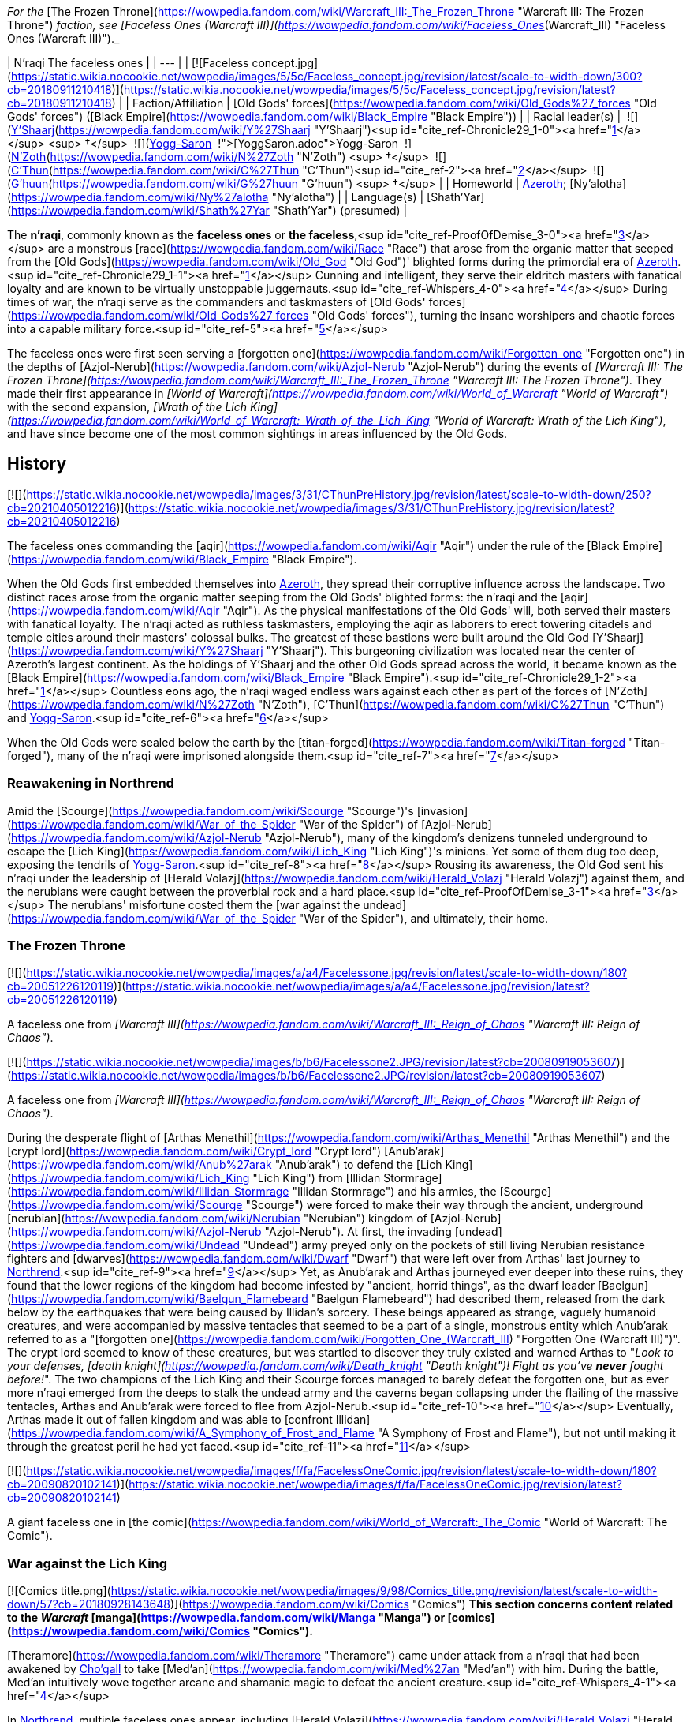 _For the_ [The Frozen Throne](https://wowpedia.fandom.com/wiki/Warcraft_III:_The_Frozen_Throne "Warcraft III: The Frozen Throne") _faction, see [Faceless Ones (Warcraft III)](https://wowpedia.fandom.com/wiki/Faceless_Ones_(Warcraft_III) "Faceless Ones (Warcraft III)")._

| N'raqi
The faceless ones |
| --- |
| [![Faceless concept.jpg](https://static.wikia.nocookie.net/wowpedia/images/5/5c/Faceless_concept.jpg/revision/latest/scale-to-width-down/300?cb=20180911210418)](https://static.wikia.nocookie.net/wowpedia/images/5/5c/Faceless_concept.jpg/revision/latest?cb=20180911210418) |
| Faction/Affiliation | [Old Gods' forces](https://wowpedia.fandom.com/wiki/Old_Gods%27_forces "Old Gods' forces") ([Black Empire](https://wowpedia.fandom.com/wiki/Black_Empire "Black Empire")) |
| Racial leader(s) |  ![](https://static.wikia.nocookie.net/wowpedia/images/f/ff/IconSmall_Y%27Shaarj.gif/revision/latest/scale-to-width-down/16?cb=20210410191207)[Y'Shaarj](https://wowpedia.fandom.com/wiki/Y%27Shaarj "Y'Shaarj")<sup id="cite_ref-Chronicle29_1-0"><a href="https://wowpedia.fandom.com/wiki/N%27raqi#cite_note-Chronicle29-1">[1]</a></sup> <sup>&nbsp;†</sup>
 ![](https://static.wikia.nocookie.net/wowpedia/images/b/b2/IconSmall_Yogg-Saron.gif/revision/latest/scale-to-width-down/16?cb=20210410185326)xref:YoggSaron.adoc[Yogg-Saron]
 ![](https://static.wikia.nocookie.net/wowpedia/images/9/95/IconSmall_N%27Zoth.gif/revision/latest/scale-to-width-down/16?cb=20210410181855)[N'Zoth](https://wowpedia.fandom.com/wiki/N%27Zoth "N'Zoth") <sup>&nbsp;†</sup>
 ![](https://static.wikia.nocookie.net/wowpedia/images/3/36/IconSmall_OldGod.gif/revision/latest/scale-to-width-down/16?cb=20221014224415)[C'Thun](https://wowpedia.fandom.com/wiki/C%27Thun "C'Thun")<sup id="cite_ref-2"><a href="https://wowpedia.fandom.com/wiki/N%27raqi#cite_note-2">[2]</a></sup>
 ![](https://static.wikia.nocookie.net/wowpedia/images/0/00/IconSmall_G%27huun.gif/revision/latest/scale-to-width-down/16?cb=20211209172412)[G'huun](https://wowpedia.fandom.com/wiki/G%27huun "G'huun") <sup>&nbsp;†</sup> |
| Homeworld | xref:Azeroth.adoc[Azeroth]; [Ny'alotha](https://wowpedia.fandom.com/wiki/Ny%27alotha "Ny'alotha") |
| Language(s) | [Shath'Yar](https://wowpedia.fandom.com/wiki/Shath%27Yar "Shath'Yar") (presumed) |

The **n'raqi**, commonly known as the **faceless ones** or **the faceless**,<sup id="cite_ref-ProofOfDemise_3-0"><a href="https://wowpedia.fandom.com/wiki/N%27raqi#cite_note-ProofOfDemise-3">[3]</a></sup> are a monstrous [race](https://wowpedia.fandom.com/wiki/Race "Race") that arose from the organic matter that seeped from the [Old Gods](https://wowpedia.fandom.com/wiki/Old_God "Old God")' blighted forms during the primordial era of xref:Azeroth.adoc[Azeroth].<sup id="cite_ref-Chronicle29_1-1"><a href="https://wowpedia.fandom.com/wiki/N%27raqi#cite_note-Chronicle29-1">[1]</a></sup> Cunning and intelligent, they serve their eldritch masters with fanatical loyalty and are known to be virtually unstoppable juggernauts.<sup id="cite_ref-Whispers_4-0"><a href="https://wowpedia.fandom.com/wiki/N%27raqi#cite_note-Whispers-4">[4]</a></sup> During times of war, the n'raqi serve as the commanders and taskmasters of [Old Gods' forces](https://wowpedia.fandom.com/wiki/Old_Gods%27_forces "Old Gods' forces"), turning the insane worshipers and chaotic forces into a capable military force.<sup id="cite_ref-5"><a href="https://wowpedia.fandom.com/wiki/N%27raqi#cite_note-5">[5]</a></sup>

The faceless ones were first seen serving a [forgotten one](https://wowpedia.fandom.com/wiki/Forgotten_one "Forgotten one") in the depths of [Azjol-Nerub](https://wowpedia.fandom.com/wiki/Azjol-Nerub "Azjol-Nerub") during the events of _[Warcraft III: The Frozen Throne](https://wowpedia.fandom.com/wiki/Warcraft_III:_The_Frozen_Throne "Warcraft III: The Frozen Throne")_. They made their first appearance in _[World of Warcraft](https://wowpedia.fandom.com/wiki/World_of_Warcraft "World of Warcraft")_ with the second expansion, _[Wrath of the Lich King](https://wowpedia.fandom.com/wiki/World_of_Warcraft:_Wrath_of_the_Lich_King "World of Warcraft: Wrath of the Lich King")_, and have since become one of the most common sightings in areas influenced by the Old Gods.

## History

[![](https://static.wikia.nocookie.net/wowpedia/images/3/31/CThunPreHistory.jpg/revision/latest/scale-to-width-down/250?cb=20210405012216)](https://static.wikia.nocookie.net/wowpedia/images/3/31/CThunPreHistory.jpg/revision/latest?cb=20210405012216)

The faceless ones commanding the [aqir](https://wowpedia.fandom.com/wiki/Aqir "Aqir") under the rule of the [Black Empire](https://wowpedia.fandom.com/wiki/Black_Empire "Black Empire").

When the Old Gods first embedded themselves into xref:Azeroth.adoc[Azeroth], they spread their corruptive influence across the landscape. Two distinct races arose from the organic matter seeping from the Old Gods' blighted forms: the n'raqi and the [aqir](https://wowpedia.fandom.com/wiki/Aqir "Aqir"). As the physical manifestations of the Old Gods' will, both served their masters with fanatical loyalty. The n'raqi acted as ruthless taskmasters, employing the aqir as laborers to erect towering citadels and temple cities around their masters' colossal bulks. The greatest of these bastions were built around the Old God [Y'Shaarj](https://wowpedia.fandom.com/wiki/Y%27Shaarj "Y'Shaarj"). This burgeoning civilization was located near the center of Azeroth's largest continent. As the holdings of Y'Shaarj and the other Old Gods spread across the world, it became known as the [Black Empire](https://wowpedia.fandom.com/wiki/Black_Empire "Black Empire").<sup id="cite_ref-Chronicle29_1-2"><a href="https://wowpedia.fandom.com/wiki/N%27raqi#cite_note-Chronicle29-1">[1]</a></sup> Countless eons ago, the n'raqi waged endless wars against each other as part of the forces of [N'Zoth](https://wowpedia.fandom.com/wiki/N%27Zoth "N'Zoth"), [C'Thun](https://wowpedia.fandom.com/wiki/C%27Thun "C'Thun") and xref:YoggSaron.adoc[Yogg-Saron].<sup id="cite_ref-6"><a href="https://wowpedia.fandom.com/wiki/N%27raqi#cite_note-6">[6]</a></sup>

When the Old Gods were sealed below the earth by the [titan-forged](https://wowpedia.fandom.com/wiki/Titan-forged "Titan-forged"), many of the n'raqi were imprisoned alongside them.<sup id="cite_ref-7"><a href="https://wowpedia.fandom.com/wiki/N%27raqi#cite_note-7">[7]</a></sup>

### Reawakening in Northrend

Amid the [Scourge](https://wowpedia.fandom.com/wiki/Scourge "Scourge")'s [invasion](https://wowpedia.fandom.com/wiki/War_of_the_Spider "War of the Spider") of [Azjol-Nerub](https://wowpedia.fandom.com/wiki/Azjol-Nerub "Azjol-Nerub"), many of the kingdom's denizens tunneled underground to escape the [Lich King](https://wowpedia.fandom.com/wiki/Lich_King "Lich King")'s minions. Yet some of them dug too deep, exposing the tendrils of xref:YoggSaron.adoc[Yogg-Saron].<sup id="cite_ref-8"><a href="https://wowpedia.fandom.com/wiki/N%27raqi#cite_note-8">[8]</a></sup> Rousing its awareness, the Old God sent his n'raqi under the leadership of [Herald Volazj](https://wowpedia.fandom.com/wiki/Herald_Volazj "Herald Volazj") against them, and the nerubians were caught between the proverbial rock and a hard place.<sup id="cite_ref-ProofOfDemise_3-1"><a href="https://wowpedia.fandom.com/wiki/N%27raqi#cite_note-ProofOfDemise-3">[3]</a></sup> The nerubians' misfortune costed them the [war against the undead](https://wowpedia.fandom.com/wiki/War_of_the_Spider "War of the Spider"), and ultimately, their home.

### The Frozen Throne

[![](https://static.wikia.nocookie.net/wowpedia/images/a/a4/Facelessone.jpg/revision/latest/scale-to-width-down/180?cb=20051226120119)](https://static.wikia.nocookie.net/wowpedia/images/a/a4/Facelessone.jpg/revision/latest?cb=20051226120119)

A faceless one from _[Warcraft III](https://wowpedia.fandom.com/wiki/Warcraft_III:_Reign_of_Chaos "Warcraft III: Reign of Chaos")_.

[![](https://static.wikia.nocookie.net/wowpedia/images/b/b6/Facelessone2.JPG/revision/latest?cb=20080919053607)](https://static.wikia.nocookie.net/wowpedia/images/b/b6/Facelessone2.JPG/revision/latest?cb=20080919053607)

A faceless one from _[Warcraft III](https://wowpedia.fandom.com/wiki/Warcraft_III:_Reign_of_Chaos "Warcraft III: Reign of Chaos")_.

During the desperate flight of [Arthas Menethil](https://wowpedia.fandom.com/wiki/Arthas_Menethil "Arthas Menethil") and the [crypt lord](https://wowpedia.fandom.com/wiki/Crypt_lord "Crypt lord") [Anub'arak](https://wowpedia.fandom.com/wiki/Anub%27arak "Anub'arak") to defend the [Lich King](https://wowpedia.fandom.com/wiki/Lich_King "Lich King") from [Illidan Stormrage](https://wowpedia.fandom.com/wiki/Illidan_Stormrage "Illidan Stormrage") and his armies, the [Scourge](https://wowpedia.fandom.com/wiki/Scourge "Scourge") were forced to make their way through the ancient, underground [nerubian](https://wowpedia.fandom.com/wiki/Nerubian "Nerubian") kingdom of [Azjol-Nerub](https://wowpedia.fandom.com/wiki/Azjol-Nerub "Azjol-Nerub"). At first, the invading [undead](https://wowpedia.fandom.com/wiki/Undead "Undead") army preyed only on the pockets of still living Nerubian resistance fighters and [dwarves](https://wowpedia.fandom.com/wiki/Dwarf "Dwarf") that were left over from Arthas' last journey to xref:Northrend.adoc[Northrend].<sup id="cite_ref-9"><a href="https://wowpedia.fandom.com/wiki/N%27raqi#cite_note-9">[9]</a></sup> Yet, as Anub'arak and Arthas journeyed ever deeper into these ruins, they found that the lower regions of the kingdom had become infested by "ancient, horrid things", as the dwarf leader [Baelgun](https://wowpedia.fandom.com/wiki/Baelgun_Flamebeard "Baelgun Flamebeard") had described them, released from the dark below by the earthquakes that were being caused by Illidan's sorcery. These beings appeared as strange, vaguely humanoid creatures, and were accompanied by massive tentacles that seemed to be a part of a single, monstrous entity which Anub'arak referred to as a "[forgotten one](https://wowpedia.fandom.com/wiki/Forgotten_One_(Warcraft_III) "Forgotten One (Warcraft III)")". The crypt lord seemed to know of these creatures, but was startled to discover they truly existed and warned Arthas to "_Look to your defenses, [death knight](https://wowpedia.fandom.com/wiki/Death_knight "Death knight")! Fight as you've **never** fought before!_". The two champions of the Lich King and their Scourge forces managed to barely defeat the forgotten one, but as ever more n'raqi emerged from the deeps to stalk the undead army and the caverns began collapsing under the flailing of the massive tentacles, Arthas and Anub'arak were forced to flee from Azjol-Nerub.<sup id="cite_ref-10"><a href="https://wowpedia.fandom.com/wiki/N%27raqi#cite_note-10">[10]</a></sup> Eventually, Arthas made it out of fallen kingdom and was able to [confront Illidan](https://wowpedia.fandom.com/wiki/A_Symphony_of_Frost_and_Flame "A Symphony of Frost and Flame"), but not until making it through the greatest peril he had yet faced.<sup id="cite_ref-11"><a href="https://wowpedia.fandom.com/wiki/N%27raqi#cite_note-11">[11]</a></sup>

[![](https://static.wikia.nocookie.net/wowpedia/images/f/fa/FacelessOneComic.jpg/revision/latest/scale-to-width-down/180?cb=20090820102141)](https://static.wikia.nocookie.net/wowpedia/images/f/fa/FacelessOneComic.jpg/revision/latest?cb=20090820102141)

A giant faceless one in [the comic](https://wowpedia.fandom.com/wiki/World_of_Warcraft:_The_Comic "World of Warcraft: The Comic").

### War against the Lich King

[![Comics title.png](https://static.wikia.nocookie.net/wowpedia/images/9/98/Comics_title.png/revision/latest/scale-to-width-down/57?cb=20180928143648)](https://wowpedia.fandom.com/wiki/Comics "Comics") **This section concerns content related to the _Warcraft_ [manga](https://wowpedia.fandom.com/wiki/Manga "Manga") or [comics](https://wowpedia.fandom.com/wiki/Comics "Comics").**

[Theramore](https://wowpedia.fandom.com/wiki/Theramore "Theramore") came under attack from a n'raqi that had been awakened by xref:Chogall.adoc[Cho'gall] to take [Med'an](https://wowpedia.fandom.com/wiki/Med%27an "Med'an") with him. During the battle, Med'an intuitively wove together arcane and shamanic magic to defeat the ancient creature.<sup id="cite_ref-Whispers_4-1"><a href="https://wowpedia.fandom.com/wiki/N%27raqi#cite_note-Whispers-4">[4]</a></sup>

In xref:Northrend.adoc[Northrend], multiple faceless ones appear, including [Herald Volazj](https://wowpedia.fandom.com/wiki/Herald_Volazj "Herald Volazj"), the leader of the [Old Gods](https://wowpedia.fandom.com/wiki/Old_Gods "Old Gods")' forces,<sup id="cite_ref-ProofOfDemise_3-2"><a href="https://wowpedia.fandom.com/wiki/N%27raqi#cite_note-ProofOfDemise-3">[3]</a></sup> and [Darkspeaker R'khem](https://wowpedia.fandom.com/wiki/Darkspeaker_R%27khem "Darkspeaker R'khem"), a captive of the [vrykul](https://wowpedia.fandom.com/wiki/Vrykul "Vrykul") in the [Saronite Mines](https://wowpedia.fandom.com/wiki/Saronite_Mines "Saronite Mines"). N'raqi are also encountered underneath [Icecrown Citadel](https://wowpedia.fandom.com/wiki/Icecrown_Citadel "Icecrown Citadel") in a place called [Naz'anak: The Forgotten Depths](https://wowpedia.fandom.com/wiki/Naz%27anak:_The_Forgotten_Depths "Naz'anak: The Forgotten Depths"). Killing the [Faceless Lurkers](https://wowpedia.fandom.com/wiki/Faceless_Lurker "Faceless Lurker") there is required for the quest  ![N](https://static.wikia.nocookie.net/wowpedia/images/9/97/Both_15.png/revision/latest?cb=20110622074025) \[25-30\] [Time to Hide](https://wowpedia.fandom.com/wiki/Time_to_Hide). In [Ulduar](https://wowpedia.fandom.com/wiki/Ulduar "Ulduar"), the n'raqi are led by [General Vezax](https://wowpedia.fandom.com/wiki/General_Vezax "General Vezax"), a massive [faceless general](https://wowpedia.fandom.com/wiki/C%27Thrax "C'Thrax") guarding the twisted passages leading to the [Prison of Yogg-Saron](https://wowpedia.fandom.com/wiki/Prison_of_Yogg-Saron "Prison of Yogg-Saron").<sup id="cite_ref-12"><a href="https://wowpedia.fandom.com/wiki/N%27raqi#cite_note-12">[12]</a></sup>

### Cataclysm

[![Cataclysm](https://static.wikia.nocookie.net/wowpedia/images/e/ef/Cata-Logo-Small.png/revision/latest?cb=20120818171714)](https://wowpedia.fandom.com/wiki/World_of_Warcraft:_Cataclysm "Cataclysm") **This section concerns content related to _[Cataclysm](https://wowpedia.fandom.com/wiki/World_of_Warcraft:_Cataclysm "World of Warcraft: Cataclysm")_.**

[![](https://static.wikia.nocookie.net/wowpedia/images/7/7c/Faceless_Sapper_TCG.jpg/revision/latest/scale-to-width-down/180?cb=20151127220623)](https://static.wikia.nocookie.net/wowpedia/images/7/7c/Faceless_Sapper_TCG.jpg/revision/latest?cb=20151127220623)

A [Faceless Sapper](https://wowpedia.fandom.com/wiki/Faceless_Sapper "Faceless Sapper").

New faceless can be found throughout the [Abyssal Depths](https://wowpedia.fandom.com/wiki/Abyssal_Depths "Abyssal Depths") region of [Vashj'ir](https://wowpedia.fandom.com/wiki/Vashj%27ir "Vashj'ir"), as well as inside the [Throne of the Tides](https://wowpedia.fandom.com/wiki/Throne_of_the_Tides "Throne of the Tides"), where they were sent by the [Old Gods](https://wowpedia.fandom.com/wiki/Old_God "Old God") in order to aid the [naga](https://wowpedia.fandom.com/wiki/Naga "Naga") in capturing xref:Neptulon.adoc[Neptulon]. N'raqi can also be found in others region of [Kalimdor](https://wowpedia.fandom.com/wiki/Kalimdor "Kalimdor") and [Eastern Kingdoms](https://wowpedia.fandom.com/wiki/Eastern_Kingdoms "Eastern Kingdoms"), such as [Darkshore](https://wowpedia.fandom.com/wiki/Darkshore "Darkshore"), [Ashenvale](https://wowpedia.fandom.com/wiki/Ashenvale "Ashenvale"), the [Stonetalon Mountains](https://wowpedia.fandom.com/wiki/Stonetalon_Mountains "Stonetalon Mountains"), [Swamp of Sorrows](https://wowpedia.fandom.com/wiki/Swamp_of_Sorrows "Swamp of Sorrows") and [Twilight Highlands](https://wowpedia.fandom.com/wiki/Twilight_Highlands "Twilight Highlands"). [Erudax](https://wowpedia.fandom.com/wiki/Erudax "Erudax") serves as boss in [Grim Batol](https://wowpedia.fandom.com/wiki/Grim_Batol_(instance) "Grim Batol (instance)") and is involved in producing Twilight Hatchlings.

The [Faceless of the Deep](https://wowpedia.fandom.com/wiki/Faceless_of_the_Deep "Faceless of the Deep") appears in the [Lost Isles](https://wowpedia.fandom.com/wiki/Lost_Isles "Lost Isles") commanding the [naga](https://wowpedia.fandom.com/wiki/Naga "Naga") there against the shipwrecked [goblins](https://wowpedia.fandom.com/wiki/Goblin "Goblin") from [Kezan](https://wowpedia.fandom.com/wiki/Kezan "Kezan"). The goblins, however, believe him to be a deformed naga.

Since the fall of the [Bastion of Twilight](https://wowpedia.fandom.com/wiki/Bastion_of_Twilight "Bastion of Twilight"), [Yor'sahj the Unsleeping](https://wowpedia.fandom.com/wiki/Yor%27sahj_the_Unsleeping "Yor'sahj the Unsleeping") has eagerly assisted [Deathwing](https://wowpedia.fandom.com/wiki/Deathwing "Deathwing"), providing the Destroyer with the means to release more faceless ones from their prisons deep beneath the earth. Their numbers were endless and their power was beyond reckoning.

During the [assault](https://wowpedia.fandom.com/wiki/Dragon_Soul "Dragon Soul") on [Wyrmrest Temple](https://wowpedia.fandom.com/wiki/Wyrmrest_Temple "Wyrmrest Temple"), [Warlord Zon'ozz](https://wowpedia.fandom.com/wiki/Warlord_Zon%27ozz "Warlord Zon'ozz") and Yor'sahj appeared in the maws of [Go'rath](https://wowpedia.fandom.com/wiki/Maw_of_Go%27rath "Maw of Go'rath") and [Shu'ma](https://wowpedia.fandom.com/wiki/Maw_of_Shu%27ma "Maw of Shu'ma"), respectively. They were ultimately killed by [adventurers](https://wowpedia.fandom.com/wiki/Adventurer "Adventurer").

### Legion

[![Legion](https://static.wikia.nocookie.net/wowpedia/images/f/fd/Legion-Logo-Small.png/revision/latest?cb=20150808040028)](https://wowpedia.fandom.com/wiki/World_of_Warcraft:_Legion "Legion") **This section concerns content related to _[Legion](https://wowpedia.fandom.com/wiki/World_of_Warcraft:_Legion "World of Warcraft: Legion")_.**

The xref:KirinTor.adoc[Kirin Tor] and the [Wardens](https://wowpedia.fandom.com/wiki/Wardens "Wardens") have kept faceless ones imprisoned in the [Violet Hold](https://wowpedia.fandom.com/wiki/Violet_Hold "Violet Hold") and the [Vault of the Wardens](https://wowpedia.fandom.com/wiki/Vault_of_the_Wardens "Vault of the Wardens"), respectively. During the [Burning Legion](https://wowpedia.fandom.com/wiki/Burning_Legion "Burning Legion")'s [third invasion](https://wowpedia.fandom.com/wiki/Third_invasion "Third invasion") of Azeroth, these n'raqi were set free as a result of the Legion's attacks on these areas.

More notably, however, the faceless appear within the [Emerald Nightmare](https://wowpedia.fandom.com/wiki/Emerald_Nightmare "Emerald Nightmare") under the command of the Nightmare Lord [Xavius](https://wowpedia.fandom.com/wiki/Xavius "Xavius"), providing one of the many indications as to whom the Emerald Nightmare truly belongs. These n'raqi assist Xavius in his battle against the invading [adventurers](https://wowpedia.fandom.com/wiki/Adventurer "Adventurer"), both assaulting them ahead of his emergence, and keeping his enemies on their toes with their massive, Nightmare-enhanced size. However, even with the aid of these horrors, Xavius is unable to best the adventurers who assault him and is killed. Upon his death, the Nightmare dissipates, seemingly forever ending the Old Gods' grip on the realm.

### Battle for Azeroth

![Stub.png](https://static.wikia.nocookie.net/wowpedia/images/f/fe/Stub.png/revision/latest/scale-to-width-down/20?cb=20101107135721) _Please add any available information to this section._

Faceless ones are present in both [Kul Tiras](https://wowpedia.fandom.com/wiki/Kul_Tiras "Kul Tiras") and [Zandalar](https://wowpedia.fandom.com/wiki/Zandalar "Zandalar"), especially in [Stormsong Valley](https://wowpedia.fandom.com/wiki/Stormsong_Valley "Stormsong Valley"). When [N'Zoth](https://wowpedia.fandom.com/wiki/N%27Zoth "N'Zoth") assaulted the [Vale of Eternal Blossoms](https://wowpedia.fandom.com/wiki/Vale_of_Eternal_Blossoms "Vale of Eternal Blossoms") and [Uldum](https://wowpedia.fandom.com/wiki/Uldum "Uldum"), faceless ones could be found overseeing the operations or acting as enforcers. In the [Visions of N'Zoth](https://wowpedia.fandom.com/wiki/Vision_of_N%27Zoth "Vision of N'Zoth") there were many faceless ones in both [Stormwind City](https://wowpedia.fandom.com/wiki/Stormwind_City "Stormwind City") and xref:Orgrimmar.adoc[Orgrimmar].

## Appearance

### Standard faceless

N'raqi are vaguely humanoid creatures who, as the name implies, have no discernible faces insofar as other races recognize them. One arm is much larger than the other, grotesque and misshapen, while the other is little more than a prehensile tentacle.

### Aquatic faceless

A type of underwater n'raqi that, unlike their brethren, have much bigger eyes and nautilus-like heads.

### Faceless spellcaster

A type of n'raqi caster that wears masks and has thinner tentacle arms than other types of n'raqi.

### C'Thraxxi

_Main article: [C'Thrax](https://wowpedia.fandom.com/wiki/C%27Thrax "C'Thrax")_

[C'Thraxxi](https://wowpedia.fandom.com/wiki/C%27Thrax "C'Thrax"), or "faceless generals", are massive n'raqi warbringers, larger and more resilient than their lesser brethren.<sup id="cite_ref-13"><a href="https://wowpedia.fandom.com/wiki/N%27raqi#cite_note-13">[13]</a></sup>

### K'thir

_Main article: [K'thir](https://wowpedia.fandom.com/wiki/K%27thir "K'thir")_

[K'thir](https://wowpedia.fandom.com/wiki/K%27thir "K'thir") are smaller faceless ones able to infiltrate mortal societies. They have hands with opposable thumbs instead of tentacles.

-   [![](https://static.wikia.nocookie.net/wowpedia/images/0/08/Shadow_Strike.jpg/revision/latest/scale-to-width-down/120?cb=20160502125712)](https://static.wikia.nocookie.net/wowpedia/images/0/08/Shadow_Strike.jpg/revision/latest?cb=20160502125712)

    An aquatic n'raqi assassin.


-   [![](https://static.wikia.nocookie.net/wowpedia/images/2/21/Eldritch_Horror.jpg/revision/latest/scale-to-width-down/96?cb=20160425163450)](https://static.wikia.nocookie.net/wowpedia/images/2/21/Eldritch_Horror.jpg/revision/latest?cb=20160425163450)

-   [![](https://static.wikia.nocookie.net/wowpedia/images/0/0e/K%27thir_Ritualist_HS.jpg/revision/latest/scale-to-width-down/90?cb=20201112163123)](https://static.wikia.nocookie.net/wowpedia/images/0/0e/K%27thir_Ritualist_HS.jpg/revision/latest?cb=20201112163123)


## Communication

The n'raqi likely speak the language of the Old Gods, [Shath'Yar](https://wowpedia.fandom.com/wiki/Shath%27Yar "Shath'Yar"), which no race on xref:Azeroth.adoc[Azeroth] is capable of understanding or pronouncing.<sup><a href="https://wowpedia.fandom.com/wiki/Wowpedia:Citation" title="Wowpedia:Citation">[<i>citation needed</i>]</a></sup>  Their communications are somehow translated directly into the minds of nearby players through telepathic whispers, as evidenced by several powerful n'raqi that were faced by adventurers. [Darkspeaker R'khem](https://wowpedia.fandom.com/wiki/Darkspeaker_R%27khem "Darkspeaker R'khem") also communicates with other beings by projecting telepathic thoughts into their mind, together with a wave of soothing, euphoric feelings that are mixed with a sense of pain. After completing  ![N](https://static.wikia.nocookie.net/wowpedia/images/c/cb/Neutral_15.png/revision/latest?cb=20110620220434) \[25-30G3\] [Mind Tricks](https://wowpedia.fandom.com/wiki/Mind_Tricks), he disappears with a noise that is translated as laughter in the player's mind. [Faceless Lurkers](https://wowpedia.fandom.com/wiki/Faceless_Lurker "Faceless Lurker") sometimes utter "Shur'nab... shur'nab... xref:YoggSaron.adoc[Yogg-Saron]!" when assaulting their victims, which never appears to be accompanied by telepathic whispers, so it seems only powerful n'raqi can express themselves in this manner.

## Notable

[![](https://static.wikia.nocookie.net/wowpedia/images/c/c0/Za%27qul%2C_Harbinger_of_Ny%27alotha.jpg/revision/latest/scale-to-width-down/180?cb=20190619183659)](https://static.wikia.nocookie.net/wowpedia/images/c/c0/Za%27qul%2C_Harbinger_of_Ny%27alotha.jpg/revision/latest?cb=20190619183659)

[Za'qul](https://wowpedia.fandom.com/wiki/Za%27qul "Za'qul")

| Name | Role | Status | Location |
| --- | --- | --- | --- |
| [![Mob](https://static.wikia.nocookie.net/wowpedia/images/4/48/Combat_15.png/revision/latest?cb=20151213203632)](https://wowpedia.fandom.com/wiki/Mob "Mob")  ![](data:image/gif;base64,R0lGODlhAQABAIABAAAAAP///yH5BAEAAAEALAAAAAABAAEAQAICTAEAOw%3D%3D)[Avatar of Soggoth](https://wowpedia.fandom.com/wiki/Avatar_of_Soggoth "Avatar of Soggoth") | Avatar of [Soggoth the Slitherer](https://wowpedia.fandom.com/wiki/Soggoth_the_Slitherer "Soggoth the Slitherer") | Killable | [Master's Glaive](https://wowpedia.fandom.com/wiki/Master%27s_Glaive "Master's Glaive"), [Darkshore](https://wowpedia.fandom.com/wiki/Darkshore "Darkshore") |
| [![Mob](https://static.wikia.nocookie.net/wowpedia/images/4/48/Combat_15.png/revision/latest?cb=20151213203632)](https://wowpedia.fandom.com/wiki/Mob "Mob")  ![](data:image/gif;base64,R0lGODlhAQABAIABAAAAAP///yH5BAEAAAEALAAAAAABAAEAQAICTAEAOw%3D%3D)[Azshj'thul the Drowned](https://wowpedia.fandom.com/wiki/Azshj%27thul_the_Drowned "Azshj'thul the Drowned") | Corrupted version of [Samuel Williams](https://wowpedia.fandom.com/wiki/Samuel_Williams "Samuel Williams") | Killable | [Shrine of the Storm](https://wowpedia.fandom.com/wiki/Shrine_of_the_Storm "Shrine of the Storm"), [Stormsong Valley](https://wowpedia.fandom.com/wiki/Stormsong_Valley "Stormsong Valley") |
| [![Boss](https://static.wikia.nocookie.net/wowpedia/images/0/0f/Boss_15.png/revision/latest?cb=20110620205851)](https://wowpedia.fandom.com/wiki/Mob "Boss")  ![](data:image/gif;base64,R0lGODlhAQABAIABAAAAAP///yH5BAEAAAEALAAAAAABAAEAQAICTAEAOw%3D%3D)[Commander Ulthok](https://wowpedia.fandom.com/wiki/Commander_Ulthok "Commander Ulthok") | Sent by his xref:OldGod.adoc[OldGod] masters to aid [Lady Naz'jar](https://wowpedia.fandom.com/wiki/Lady_Naz%27jar "Lady Naz'jar") in capturing the [Throne of the Tides](https://wowpedia.fandom.com/wiki/Throne_of_the_Tides "Throne of the Tides") | Killable | [Neptulon's Rise](https://wowpedia.fandom.com/wiki/Neptulon%27s_Rise "Neptulon's Rise"), [Throne of the Tides](https://wowpedia.fandom.com/wiki/Throne_of_the_Tides "Throne of the Tides") |
| [![Neutral](https://static.wikia.nocookie.net/wowpedia/images/c/cb/Neutral_15.png/revision/latest?cb=20110620220434)](https://wowpedia.fandom.com/wiki/Faction "Neutral")  ![](data:image/gif;base64,R0lGODlhAQABAIABAAAAAP///yH5BAEAAAEALAAAAAABAAEAQAICTAEAOw%3D%3D)[Darkspeaker R'khem](https://wowpedia.fandom.com/wiki/Darkspeaker_R%27khem "Darkspeaker R'khem") | Prisoner of the [Ymirjar](https://wowpedia.fandom.com/wiki/Ymirjar "Ymirjar") [vrykul](https://wowpedia.fandom.com/wiki/Vrykul "Vrykul") in the [Saronite Mines](https://wowpedia.fandom.com/wiki/Saronite_Mines "Saronite Mines") | Alive | [Saronite Mines](https://wowpedia.fandom.com/wiki/Saronite_Mines "Saronite Mines"), [Icecrown](https://wowpedia.fandom.com/wiki/Icecrown "Icecrown") |
| [![Boss](https://static.wikia.nocookie.net/wowpedia/images/0/0f/Boss_15.png/revision/latest?cb=20110620205851)](https://wowpedia.fandom.com/wiki/Mob "Boss")  ![](data:image/gif;base64,R0lGODlhAQABAIABAAAAAP///yH5BAEAAAEALAAAAAABAAEAQAICTAEAOw%3D%3D)[Fa'thuul the Feared](https://wowpedia.fandom.com/wiki/Fa%27thuul_the_Feared "Fa'thuul the Feared") | Sent by [N'zoth](https://wowpedia.fandom.com/wiki/N%27Zoth "N'Zoth") to the [Crucible of Storms](https://wowpedia.fandom.com/wiki/Crucible_of_Storms "Crucible of Storms") to retrieve three relics of power | Killable | [Crucible of Storms](https://wowpedia.fandom.com/wiki/Crucible_of_Storms "Crucible of Storms") |
| [![Mob](https://static.wikia.nocookie.net/wowpedia/images/4/48/Combat_15.png/revision/latest?cb=20151213203632)](https://wowpedia.fandom.com/wiki/Mob "Mob")  ![](data:image/gif;base64,R0lGODlhAQABAIABAAAAAP///yH5BAEAAAEALAAAAAABAAEAQAICTAEAOw%3D%3D)[Faceless of the Deep](https://wowpedia.fandom.com/wiki/Faceless_of_the_Deep "Faceless of the Deep") | Leader of the [Vashj'elan](https://wowpedia.fandom.com/wiki/Vashj%27elan "Vashj'elan") [naga](https://wowpedia.fandom.com/wiki/Naga "Naga") at the [Ruins of Vashj'elan](https://wowpedia.fandom.com/wiki/Ruins_of_Vashj%27elan "Ruins of Vashj'elan") | Killable | [Ruins of Vashj'elan](https://wowpedia.fandom.com/wiki/Ruins_of_Vashj%27elan "Ruins of Vashj'elan"), [Lost Isles](https://wowpedia.fandom.com/wiki/Lost_Isles "Lost Isles") |
| [![Mob](https://static.wikia.nocookie.net/wowpedia/images/4/48/Combat_15.png/revision/latest?cb=20151213203632)](https://wowpedia.fandom.com/wiki/Mob "Mob")  ![](data:image/gif;base64,R0lGODlhAQABAIABAAAAAP///yH5BAEAAAEALAAAAAABAAEAQAICTAEAOw%3D%3D)[Harbinger Aph'lass](https://wowpedia.fandom.com/wiki/Harbinger_Aph%27lass "Harbinger Aph'lass") | Leader of the invasion at [Stonetalon Peak](https://wowpedia.fandom.com/wiki/Stonetalon_Peak "Stonetalon Peak") | Killable | [Stonetalon Peak](https://wowpedia.fandom.com/wiki/Stonetalon_Peak "Stonetalon Peak"), [Stonetalon Mountains](https://wowpedia.fandom.com/wiki/Stonetalon_Mountains "Stonetalon Mountains") |
| [![Mob](https://static.wikia.nocookie.net/wowpedia/images/4/48/Combat_15.png/revision/latest?cb=20151213203632)](https://wowpedia.fandom.com/wiki/Mob "Mob")  ![](data:image/gif;base64,R0lGODlhAQABAIABAAAAAP///yH5BAEAAAEALAAAAAABAAEAQAICTAEAOw%3D%3D)[Harbinger Aphotic](https://wowpedia.fandom.com/wiki/Harbinger_Aphotic "Harbinger Aphotic") | Leader of the invasion at [Lake Falathim](https://wowpedia.fandom.com/wiki/Lake_Falathim "Lake Falathim") | Killable | [Lake Falathim](https://wowpedia.fandom.com/wiki/Lake_Falathim "Lake Falathim"), [Ashenvale](https://wowpedia.fandom.com/wiki/Ashenvale "Ashenvale") |
| [![Boss](https://static.wikia.nocookie.net/wowpedia/images/0/0f/Boss_15.png/revision/latest?cb=20110620205851)](https://wowpedia.fandom.com/wiki/Mob "Boss")  ![](data:image/gif;base64,R0lGODlhAQABAIABAAAAAP///yH5BAEAAAEALAAAAAABAAEAQAICTAEAOw%3D%3D)[Herald Volazj](https://wowpedia.fandom.com/wiki/Herald_Volazj "Herald Volazj") | Herald of xref:YoggSaron.adoc[Yogg-Saron] | Killable | [Fallen Temple of Ahn'kahet](https://wowpedia.fandom.com/wiki/Fallen_Temple_of_Ahn%27kahet "Fallen Temple of Ahn'kahet"), [Ahn'kahet: The Old Kingdom](https://wowpedia.fandom.com/wiki/Ahn%27kahet:_The_Old_Kingdom "Ahn'kahet: The Old Kingdom") |
| [![Mob](https://static.wikia.nocookie.net/wowpedia/images/4/48/Combat_15.png/revision/latest?cb=20151213203632)](https://wowpedia.fandom.com/wiki/Mob "Mob")  ![](data:image/gif;base64,R0lGODlhAQABAIABAAAAAP///yH5BAEAAAEALAAAAAABAAEAQAICTAEAOw%3D%3D)[Hr'nglth the Lost](https://wowpedia.fandom.com/wiki/Hr%27nglth_the_Lost "Hr'nglth the Lost") | Luring sea creatures into [Stagalbog Cave](https://wowpedia.fandom.com/wiki/Stagalbog_Cave "Stagalbog Cave") | Killable | [Stagalbog Cave](https://wowpedia.fandom.com/wiki/Stagalbog_Cave "Stagalbog Cave"), [Swamp of Sorrows](https://wowpedia.fandom.com/wiki/Swamp_of_Sorrows "Swamp of Sorrows") |
| [![Mob](https://static.wikia.nocookie.net/wowpedia/images/4/48/Combat_15.png/revision/latest?cb=20151213203632)](https://wowpedia.fandom.com/wiki/Mob "Mob")  ![](data:image/gif;base64,R0lGODlhAQABAIABAAAAAP///yH5BAEAAAEALAAAAAABAAEAQAICTAEAOw%3D%3D)[Ick'thys the Unfathomable](https://wowpedia.fandom.com/wiki/Ick%27thys_the_Unfathomable "Ick'thys the Unfathomable") | Leader of the [Corrupting Faceless](https://wowpedia.fandom.com/wiki/Corrupting_Faceless "Corrupting Faceless") in the [Scalding Chasm](https://wowpedia.fandom.com/wiki/Scalding_Chasm "Scalding Chasm") | Killable | [Scalding Chasm](https://wowpedia.fandom.com/wiki/Scalding_Chasm "Scalding Chasm"), [Abyssal Depths](https://wowpedia.fandom.com/wiki/Abyssal_Depths "Abyssal Depths") |
| [![Boss](https://static.wikia.nocookie.net/wowpedia/images/0/0f/Boss_15.png/revision/latest?cb=20110620205851)](https://wowpedia.fandom.com/wiki/Mob "Boss")  ![](data:image/gif;base64,R0lGODlhAQABAIABAAAAAP///yH5BAEAAAEALAAAAAABAAEAQAICTAEAOw%3D%3D)[Mindflayer Kaahrj](https://wowpedia.fandom.com/wiki/Mindflayer_Kaahrj "Mindflayer Kaahrj") | Prisoner of the [Violet Hold](https://wowpedia.fandom.com/wiki/Assault_on_Violet_Hold "Assault on Violet Hold") | Killable | [Violet Hold](https://wowpedia.fandom.com/wiki/Assault_on_Violet_Hold "Assault on Violet Hold") |
| [![Mob](https://static.wikia.nocookie.net/wowpedia/images/4/48/Combat_15.png/revision/latest?cb=20151213203632)](https://wowpedia.fandom.com/wiki/Mob "Mob")  ![](data:image/gif;base64,R0lGODlhAQABAIABAAAAAP///yH5BAEAAAEALAAAAAABAAEAQAICTAEAOw%3D%3D)[Qy'telek](https://wowpedia.fandom.com/wiki/Qy%27telek "Qy'telek") | Herald of [Uul'gyneth](https://wowpedia.fandom.com/wiki/Uul%27gyneth "Uul'gyneth") | Killable | [Thunder Bluff](https://wowpedia.fandom.com/wiki/Thunder_Bluff "Thunder Bluff") |
| [![Mob](https://static.wikia.nocookie.net/wowpedia/images/4/48/Combat_15.png/revision/latest?cb=20151213203632)](https://wowpedia.fandom.com/wiki/Mob "Mob")  ![](data:image/gif;base64,R0lGODlhAQABAIABAAAAAP///yH5BAEAAAEALAAAAAABAAEAQAICTAEAOw%3D%3D)[Samuelson Unmasked](https://wowpedia.fandom.com/wiki/Samuelson_Unmasked "Samuelson Unmasked") | Disguised as [Major Samuelson](https://wowpedia.fandom.com/wiki/Major_Samuelson "Major Samuelson") | Deceased | [Throne room](https://wowpedia.fandom.com/wiki/Throne_room "Throne room"), [Stormwind City](https://wowpedia.fandom.com/wiki/Stormwind_City "Stormwind City") |
| [![Mob](https://static.wikia.nocookie.net/wowpedia/images/4/48/Combat_15.png/revision/latest?cb=20151213203632)](https://wowpedia.fandom.com/wiki/Mob "Mob")  ![](data:image/gif;base64,R0lGODlhAQABAIABAAAAAP///yH5BAEAAAEALAAAAAABAAEAQAICTAEAOw%3D%3D)[Shok'sharak](https://wowpedia.fandom.com/wiki/Shok%27sharak "Shok'sharak") | Unknown | Killable | [Scalding Chasm](https://wowpedia.fandom.com/wiki/Scalding_Chasm "Scalding Chasm"), [Abyssal Depths](https://wowpedia.fandom.com/wiki/Abyssal_Depths "Abyssal Depths") |
| [![Boss](https://static.wikia.nocookie.net/wowpedia/images/0/0f/Boss_15.png/revision/latest?cb=20110620205851)](https://wowpedia.fandom.com/wiki/Mob "Boss")  ![](data:image/gif;base64,R0lGODlhAQABAIABAAAAAP///yH5BAEAAAEALAAAAAABAAEAQAICTAEAOw%3D%3D)[Soggoth the Slitherer](https://wowpedia.fandom.com/wiki/Soggoth_the_Slitherer "Soggoth the Slitherer") | Herald of the Old Gods, wiped out nineteen [stone giants](https://wowpedia.fandom.com/wiki/Stone_giant "Stone giant") before being slain by [Kronn](https://wowpedia.fandom.com/wiki/Kronn "Kronn"). Later resurrected by the [Twilight's Hammer](https://wowpedia.fandom.com/wiki/Twilight%27s_Hammer "Twilight's Hammer") in a weakened state. | Killable | [Master's Glaive](https://wowpedia.fandom.com/wiki/Master%27s_Glaive "Master's Glaive"), [Darkshore](https://wowpedia.fandom.com/wiki/Darkshore "Darkshore") |
| [![Mob](https://static.wikia.nocookie.net/wowpedia/images/4/48/Combat_15.png/revision/latest?cb=20151213203632)](https://wowpedia.fandom.com/wiki/Mob "Mob")  ![](data:image/gif;base64,R0lGODlhAQABAIABAAAAAP///yH5BAEAAAEALAAAAAABAAEAQAICTAEAOw%3D%3D)[The Beast Unleashed](https://wowpedia.fandom.com/wiki/The_Beast_Unleashed "The Beast Unleashed") | Corrupted version of [Grundy MacGraff](https://wowpedia.fandom.com/wiki/Grundy_MacGraff "Grundy MacGraff") | Killable | [Kirthaven](https://wowpedia.fandom.com/wiki/Kirthaven "Kirthaven"), [Twilight Highlands](https://wowpedia.fandom.com/wiki/Twilight_Highlands "Twilight Highlands") |
| [![Boss](https://static.wikia.nocookie.net/wowpedia/images/0/0f/Boss_15.png/revision/latest?cb=20110620205851)](https://wowpedia.fandom.com/wiki/Mob "Boss")  ![](data:image/gif;base64,R0lGODlhAQABAIABAAAAAP///yH5BAEAAAEALAAAAAABAAEAQAICTAEAOw%3D%3D)[Yor'sahj the Unsleeping](https://wowpedia.fandom.com/wiki/Yor%27sahj_the_Unsleeping "Yor'sahj the Unsleeping") | Lieutenant of [Deathwing](https://wowpedia.fandom.com/wiki/Deathwing "Deathwing") | Killable | [Maw of Shu'ma](https://wowpedia.fandom.com/wiki/Maw_of_Shu%27ma "Maw of Shu'ma"), [Dragon Soul](https://wowpedia.fandom.com/wiki/Dragon_Soul "Dragon Soul") |
| [![Mob](https://static.wikia.nocookie.net/wowpedia/images/4/48/Combat_15.png/revision/latest?cb=20151213203632)](https://wowpedia.fandom.com/wiki/Mob "Mob")  ![](data:image/gif;base64,R0lGODlhAQABAIABAAAAAP///yH5BAEAAAEALAAAAAABAAEAQAICTAEAOw%3D%3D)[Yoth'al the Devourer](https://wowpedia.fandom.com/wiki/Yoth%27al_the_Devourer "Yoth'al the Devourer") | Devourer of [Darkshore](https://wowpedia.fandom.com/wiki/Darkshore "Darkshore"), keeper of the Devouring Artifact | Killable | [Darkshore](https://wowpedia.fandom.com/wiki/Darkshore "Darkshore") |
| [![Boss](https://static.wikia.nocookie.net/wowpedia/images/0/0f/Boss_15.png/revision/latest?cb=20110620205851)](https://wowpedia.fandom.com/wiki/Mob "Boss")  ![](data:image/gif;base64,R0lGODlhAQABAIABAAAAAP///yH5BAEAAAEALAAAAAABAAEAQAICTAEAOw%3D%3D)[Za'qul](https://wowpedia.fandom.com/wiki/Za%27qul "Za'qul") |  | Killable | [Eternal Palace](https://wowpedia.fandom.com/wiki/Eternal_Palace "Eternal Palace") |
| [![Mob](https://static.wikia.nocookie.net/wowpedia/images/4/48/Combat_15.png/revision/latest?cb=20151213203632)](https://wowpedia.fandom.com/wiki/Mob "Mob")  ![](data:image/gif;base64,R0lGODlhAQABAIABAAAAAP///yH5BAEAAAEALAAAAAABAAEAQAICTAEAOw%3D%3D)[X'korr the Compelling](https://wowpedia.fandom.com/wiki/X%27korr_the_Compelling "X'korr the Compelling") | Mouth of N'Zoth | Killable | [Karazhan Catacombs](https://wowpedia.fandom.com/wiki/Karazhan_Catacombs "Karazhan Catacombs") |

## Types

## As a companion pet

## In the RPG

[![Icon-RPG.png](https://static.wikia.nocookie.net/wowpedia/images/6/60/Icon-RPG.png/revision/latest?cb=20191213192632)](https://wowpedia.fandom.com/wiki/Warcraft_RPG "Warcraft RPG") **This section contains information from the [Warcraft RPG](https://wowpedia.fandom.com/wiki/Warcraft_RPG "Warcraft RPG") which is considered [non-canon](https://wowpedia.fandom.com/wiki/Non-canon "Non-canon")**.

Tales say they lived in Azjol-Nerub long before the [Scourge](https://wowpedia.fandom.com/wiki/Scourge "Scourge") came, dwelling too deep for the [nerubians](https://wowpedia.fandom.com/wiki/Nerubian "Nerubian") to hunt them. The strange faceless ones are ancient monsters long imprisoned beneath the ice and recently loosed again.<sup id="cite_ref-14"><a href="https://wowpedia.fandom.com/wiki/N%27raqi#cite_note-14">[14]</a></sup> Faceless ones have a long magical heritage. They draw upon their race's legacy of arcane spellcasting traditions to increase their power. Although faceless ones have a racially low intellect, they have a strong heritage of necromantic magic.<sup id="cite_ref-15"><a href="https://wowpedia.fandom.com/wiki/N%27raqi#cite_note-15">[15]</a></sup> A second passage into the [Old Kingdom](https://wowpedia.fandom.com/wiki/Ahn%27kahet:_The_Old_Kingdom "Ahn'kahet: The Old Kingdom") has been discovered by the Scourge, and [Baelgun](https://wowpedia.fandom.com/wiki/Baelgun "Baelgun") knows the faceless ones will overpower even the undead and then be free to escape into Northrend proper, and so he vows to stop them.<sup id="cite_ref-16"><a href="https://wowpedia.fandom.com/wiki/N%27raqi#cite_note-16">[16]</a></sup>

## Notes and trivia

-   Even after the death of a n'raqi, its brain keeps pulsing.<sup id="cite_ref-17"><a href="https://wowpedia.fandom.com/wiki/N%27raqi#cite_note-17">[17]</a></sup><sup id="cite_ref-18"><a href="https://wowpedia.fandom.com/wiki/N%27raqi#cite_note-18">[18]</a></sup>
-   During the quest   ![H](https://static.wikia.nocookie.net/wowpedia/images/c/c4/Horde_15.png/revision/latest?cb=20201010153315) [![IconSmall Goblin Male.gif](data:image/gif;base64,R0lGODlhAQABAIABAAAAAP///yH5BAEAAAEALAAAAAABAAEAQAICTAEAOw%3D%3D)](https://static.wikia.nocookie.net/wowpedia/images/f/f5/IconSmall_Goblin_Male.gif/revision/latest?cb=20200517232328)[![IconSmall Goblin Female.gif](data:image/gif;base64,R0lGODlhAQABAIABAAAAAP///yH5BAEAAAEALAAAAAABAAEAQAICTAEAOw%3D%3D)](https://static.wikia.nocookie.net/wowpedia/images/c/cf/IconSmall_Goblin_Female.gif/revision/latest?cb=20200517233321) \[1-20\] [Surrender or Else!](https://wowpedia.fandom.com/wiki/Surrender_or_Else!), the [Faceless of the Deep](https://wowpedia.fandom.com/wiki/Faceless_of_the_Deep "Faceless of the Deep") claims to [remember when the goblin race was created](https://wowpedia.fandom.com/wiki/Surrender_or_Else!#Notes "Surrender or Else!"), indicating that they have very long a life span.
-   While some sources state that the faceless originate from organic matter that seeps from the [Old Gods](https://wowpedia.fandom.com/wiki/Old_God "Old God") themselves,  ![H](https://static.wikia.nocookie.net/wowpedia/images/c/c4/Horde_15.png/revision/latest?cb=20201010153315) \[20-60\] [Not Fit for This Plane](https://wowpedia.fandom.com/wiki/Not_Fit_for_This_Plane) says that they are from the [Void](https://wowpedia.fandom.com/wiki/Void "Void") and are drawn to Old God corruption.
-   Much like [gnolls](https://wowpedia.fandom.com/wiki/Gnoll "Gnoll") or [ogres](https://wowpedia.fandom.com/wiki/Ogre "Ogre"), faceless ones have a "battlecry": _"Shur'nab... shur'nab... xref:YoggSaron.adoc[Yogg-Saron]!"_.
-   Faceless ones are inconsistently classified, with some being considered [humanoids](https://wowpedia.fandom.com/wiki/Humanoid "Humanoid") and others being [aberrations](https://wowpedia.fandom.com/wiki/Aberration "Aberration") or [uncategorized](https://wowpedia.fandom.com/wiki/Uncategorized "Uncategorized").
-   N'raqi seem to use a jellyfish-like creature as a mount. A [concept art image](https://wowpedia.fandom.com/wiki/File:Faceless_One_Caster_concept.jpg "File:Faceless One Caster concept.jpg") of a faceless one riding a jellyfish can be seen in _[The Art of World of Warcraft: Cataclysm](https://wowpedia.fandom.com/wiki/The_Art_of_World_of_Warcraft:_Cataclysm "The Art of World of Warcraft: Cataclysm")_,<sup id="cite_ref-19"><a href="https://wowpedia.fandom.com/wiki/N%27raqi#cite_note-19">[19]</a></sup> as well as on one of the maps of the [Throne of the Tides](https://wowpedia.fandom.com/wiki/Throne_of_the_Tides "Throne of the Tides") [dungeon](https://wowpedia.fandom.com/wiki/Dungeon "Dungeon").<sup id="cite_ref-20"><a href="https://wowpedia.fandom.com/wiki/N%27raqi#cite_note-20">[20]</a></sup> Models of these creatures were added during the early _[Cataclysm](https://wowpedia.fandom.com/wiki/Cataclysm "Cataclysm")_ beta,<sup id="cite_ref-21"><a href="https://wowpedia.fandom.com/wiki/N%27raqi#cite_note-21">[21]</a></sup> but were not actually used until _[Legion](https://wowpedia.fandom.com/wiki/Legion "Legion")_, when they were used for both the [helsquids](https://wowpedia.fandom.com/wiki/Helsquid "Helsquid") and the  ![](https://static.wikia.nocookie.net/wowpedia/images/4/42/Inv_fishing_lure_starfish.png/revision/latest/scale-to-width-down/16?cb=20141002100050)[\[Fathom Dweller\]](https://wowpedia.fandom.com/wiki/Fathom_Dweller) mount.
-   In _[The Frozen Throne](https://wowpedia.fandom.com/wiki/Warcraft_III:_The_Frozen_Throne "Warcraft III: The Frozen Throne")_ two subgroups of faceless ones were used: the [Faceless Ones](https://wowpedia.fandom.com/wiki/Faceless_Ones_(Warcraft_III) "Faceless Ones (Warcraft III)") and the [Unbroken](https://wowpedia.fandom.com/wiki/Unbroken_(Warcraft_III) "Unbroken (Warcraft III)").
-   The name "n'raqi" was first introduced in _[World of Warcraft: Chronicle Volume 1](https://wowpedia.fandom.com/wiki/World_of_Warcraft:_Chronicle_Volume_1 "World of Warcraft: Chronicle Volume 1")_ in 2016, thirteen years after the faceless ones were first introduced in _The Frozen Throne_. However, "n'raqi" was not used in-game until _[Battle for Azeroth](https://wowpedia.fandom.com/wiki/World_of_Warcraft:_Battle_for_Azeroth "World of Warcraft: Battle for Azeroth")_ introduced mobs such as the [N'raqi Eradicators](https://wowpedia.fandom.com/wiki/N%27raqi_Eradicator "N'raqi Eradicator").
-   The updated n'raqi model added in _Battle for Azeroth_ more closely resembles their appearance in _Warcraft III_ than the _Wrath of the Lich King_ model did.
-   It is implied that [trolls](https://wowpedia.fandom.com/wiki/Troll "Troll") at some point fought several, giant faceless creatures that may have been n'raqi.<sup id="cite_ref-22"><a href="https://wowpedia.fandom.com/wiki/N%27raqi#cite_note-22">[22]</a></sup>

## Inspiration

The faceless ones may be loosely based on the [illithids](http://en.wikipedia.org/wiki/illithid "wikipedia:illithid"), or "mind flayers", from _[Dungeons & Dragons](http://en.wikipedia.org/wiki/Dungeons_%26_Dragons "wikipedia:Dungeons & Dragons")_. Both illithids and n'raqi are evil races with an affinity for magic and telepathy, and they have both been described as slimy humanoids with "almost octopus-like heads". Both races also traditionally live underground and are mostly feared by land-dwellers. It is likely that both creatures are based on [H. P. Lovecraft](http://en.wikipedia.org/wiki/H._P._Lovecraft "wikipedia:H. P. Lovecraft")'s shared [Cthulhu Mythos](http://en.wikipedia.org/wiki/Cthulhu_Mythos "wikipedia:Cthulhu Mythos") (which the [Old Gods](https://wowpedia.fandom.com/wiki/Old_Gods "Old Gods") and their minions draw heavy inspiration from), or perhaps more accurately, the Cthulhi, the "Star-Spawn" of Cthulhu.

## Speculation

<table><tbody><tr><td><a href="https://static.wikia.nocookie.net/wowpedia/images/2/2b/Questionmark-medium.png/revision/latest?cb=20061019212216"><img alt="Questionmark-medium.png" decoding="async" loading="lazy" width="41" height="55" data-image-name="Questionmark-medium.png" data-image-key="Questionmark-medium.png" data-src="https://static.wikia.nocookie.net/wowpedia/images/2/2b/Questionmark-medium.png/revision/latest?cb=20061019212216" src="https://static.wikia.nocookie.net/wowpedia/images/2/2b/Questionmark-medium.png/revision/latest?cb=20061019212216"></a></td><td><p><small>This article or section includes speculation, observations or opinions possibly supported by lore or by Blizzard officials. <b>It should not be taken as representing official lore.</b></small></p></td></tr></tbody></table>

The faceless one mobs in the [Old Kingdom](https://wowpedia.fandom.com/wiki/Old_Kingdom "Old Kingdom") are actually called [Forgotten Ones](https://wowpedia.fandom.com/wiki/Forgotten_One_(Ahn%27kahet) "Forgotten One (Ahn'kahet)"), which may suggest a relation to the term [forgotten one](https://wowpedia.fandom.com/wiki/Forgotten_one "Forgotten one").

## Gallery

### World of Warcraft

-   [![](https://static.wikia.nocookie.net/wowpedia/images/3/35/Azshj%27thul_the_Drowned.jpg/revision/latest/scale-to-width-down/120?cb=20180401130722)](https://static.wikia.nocookie.net/wowpedia/images/3/35/Azshj%27thul_the_Drowned.jpg/revision/latest?cb=20180401130722)

    The updated n'raqi model introduced in _Battle for Azeroth_.

-   [![](https://static.wikia.nocookie.net/wowpedia/images/e/ec/Avatar_of_Soggoth.jpg/revision/latest/scale-to-width-down/88?cb=20110618205928)](https://static.wikia.nocookie.net/wowpedia/images/e/ec/Avatar_of_Soggoth.jpg/revision/latest?cb=20110618205928)

    The n'raqi spellcaster model from _Cataclysm_


-   [![](https://static.wikia.nocookie.net/wowpedia/images/d/d8/Faceless_Watcher.jpg/revision/latest/scale-to-width-down/113?cb=20110602110758)](https://static.wikia.nocookie.net/wowpedia/images/d/d8/Faceless_Watcher.jpg/revision/latest?cb=20110602110758)

    An aquatic n'raqi.

-   [![](https://static.wikia.nocookie.net/wowpedia/images/d/de/General_Vezax.jpg/revision/latest/scale-to-width-down/116?cb=20100623122321)](https://static.wikia.nocookie.net/wowpedia/images/d/de/General_Vezax.jpg/revision/latest?cb=20100623122321)

-   [![](https://static.wikia.nocookie.net/wowpedia/images/e/e2/Creature_in_the_Shadows.jpg/revision/latest/scale-to-width-down/120?cb=20210830065144)](https://static.wikia.nocookie.net/wowpedia/images/e/e2/Creature_in_the_Shadows.jpg/revision/latest?cb=20210830065144)

-   [![](https://static.wikia.nocookie.net/wowpedia/images/e/e7/Abyssal_Corruptor.jpg/revision/latest/scale-to-width-down/99?cb=20180818004011)](https://static.wikia.nocookie.net/wowpedia/images/e/e7/Abyssal_Corruptor.jpg/revision/latest?cb=20180818004011)

-   [![](https://static.wikia.nocookie.net/wowpedia/images/5/5a/Warbringer_Yenajz.jpg/revision/latest/scale-to-width-down/120?cb=20191213144731)](https://static.wikia.nocookie.net/wowpedia/images/5/5a/Warbringer_Yenajz.jpg/revision/latest?cb=20191213144731)

    A C'Thrax.


-   [![](https://static.wikia.nocookie.net/wowpedia/images/f/fb/Fury_of_N%27Zoth.jpg/revision/latest/scale-to-width-down/120?cb=20191107223956)](https://static.wikia.nocookie.net/wowpedia/images/f/fb/Fury_of_N%27Zoth.jpg/revision/latest?cb=20191107223956)


### Art

-   [![](https://static.wikia.nocookie.net/wowpedia/images/4/40/Faceless_Behemoth.jpg/revision/latest/scale-to-width-down/91?cb=20160427175131)](https://static.wikia.nocookie.net/wowpedia/images/4/40/Faceless_Behemoth.jpg/revision/latest?cb=20160427175131)

-   [![](https://static.wikia.nocookie.net/wowpedia/images/a/a3/Soggoth_the_Slitherer_HS.jpg/revision/latest/scale-to-width-down/90?cb=20160418211110)](https://static.wikia.nocookie.net/wowpedia/images/a/a3/Soggoth_the_Slitherer_HS.jpg/revision/latest?cb=20160418211110)


-   [![](https://static.wikia.nocookie.net/wowpedia/images/6/69/Flamewreathed_Faceless.jpg/revision/latest/scale-to-width-down/95?cb=20160919185945)](https://static.wikia.nocookie.net/wowpedia/images/6/69/Flamewreathed_Faceless.jpg/revision/latest?cb=20160919185945)

-   [![](https://static.wikia.nocookie.net/wowpedia/images/0/00/Abyssal_Jailor_HS.jpg/revision/latest/scale-to-width-down/120?cb=20220605235956)](https://static.wikia.nocookie.net/wowpedia/images/0/00/Abyssal_Jailor_HS.jpg/revision/latest?cb=20220605235956)

-   [![](https://static.wikia.nocookie.net/wowpedia/images/0/09/Abyssal_Envoy_HS.jpg/revision/latest/scale-to-width-down/94?cb=20220612224834)](https://static.wikia.nocookie.net/wowpedia/images/0/09/Abyssal_Envoy_HS.jpg/revision/latest?cb=20220612224834)

-   [![](https://static.wikia.nocookie.net/wowpedia/images/7/74/Faceless_One_Caster_concept.jpg/revision/latest/scale-to-width-down/118?cb=20160509175326)](https://static.wikia.nocookie.net/wowpedia/images/7/74/Faceless_One_Caster_concept.jpg/revision/latest?cb=20160509175326)

    _Cataclysm_ concept art of a faceless caster riding a jellyfish mount.

-   [![](https://static.wikia.nocookie.net/wowpedia/images/f/fd/Faceless_concept_2.jpg/revision/latest/scale-to-width-down/120?cb=20181111033842)](https://static.wikia.nocookie.net/wowpedia/images/f/fd/Faceless_concept_2.jpg/revision/latest?cb=20181111033842)

    _Battle for Azeroth_ concept art.

-   [![N'raqi artbook 2.jpg](https://static.wikia.nocookie.net/wowpedia/images/1/1c/N%27raqi_artbook_2.jpg/revision/latest/scale-to-width-down/120?cb=20211001115603)](https://static.wikia.nocookie.net/wowpedia/images/1/1c/N%27raqi_artbook_2.jpg/revision/latest?cb=20211001115603)

-   [![N'raqi artbook 1.jpg](https://static.wikia.nocookie.net/wowpedia/images/0/05/N%27raqi_artbook_1.jpg/revision/latest/scale-to-width-down/67?cb=20211001115510)](https://static.wikia.nocookie.net/wowpedia/images/0/05/N%27raqi_artbook_1.jpg/revision/latest?cb=20211001115510)


## Patch changes

## References

| Collapse
-   [v](https://wowpedia.fandom.com/wiki/Template:Old_Gods "Template:Old Gods")
-   [e](https://wowpedia.fandom.com/wiki/Template:Old_Gods?action=edit)

[Old Gods' forces](https://wowpedia.fandom.com/wiki/Old_Gods%27_forces "Old Gods' forces")



 |
| --- |
|  |
| [Old Gods](https://wowpedia.fandom.com/wiki/Old_God "Old God") |

-   [C'Thun](https://wowpedia.fandom.com/wiki/C%27Thun "C'Thun")
-   [N'Zoth](https://wowpedia.fandom.com/wiki/N%27Zoth "N'Zoth")
-   xref:YoggSaron.adoc[Yogg-Saron]
-   [Y'Shaarj](https://wowpedia.fandom.com/wiki/Y%27Shaarj "Y'Shaarj")
-   [G'huun](https://wowpedia.fandom.com/wiki/G%27huun "G'huun")
-   [Summoned Old God](https://wowpedia.fandom.com/wiki/Summoned_Old_God "Summoned Old God")



 |
|  |
| Characters |

-   [Aku'mai](https://wowpedia.fandom.com/wiki/Aku%27mai "Aku'mai")
-   [Al'Akir](https://wowpedia.fandom.com/wiki/Al%27Akir "Al'Akir")
-   [Azshara](https://wowpedia.fandom.com/wiki/Queen_Azshara "Queen Azshara")
-   [Burglosh](https://wowpedia.fandom.com/wiki/Burglosh_the_Earthbreaker "Burglosh the Earthbreaker")
-   xref:Chogall.adoc[Cho'gall]
-   [Chromatus](https://wowpedia.fandom.com/wiki/Chromatus "Chromatus")
-   [Dal'rend Blackhand](https://wowpedia.fandom.com/wiki/Dal%27rend_Blackhand "Dal'rend Blackhand")
-   [Deathwing](https://wowpedia.fandom.com/wiki/Deathwing "Deathwing")
-   [Dragons of Nightmare](https://wowpedia.fandom.com/wiki/Dragons_of_Nightmare "Dragons of Nightmare")
    -   [Ysondre](https://wowpedia.fandom.com/wiki/Ysondre "Ysondre")
    -   [Emeriss](https://wowpedia.fandom.com/wiki/Emeriss "Emeriss")
    -   [Lethon](https://wowpedia.fandom.com/wiki/Lethon "Lethon")
    -   [Taerar](https://wowpedia.fandom.com/wiki/Taerar "Taerar")
-   [Farthing](https://wowpedia.fandom.com/wiki/Farthing "Farthing")
-   [Go'rath](https://wowpedia.fandom.com/wiki/Go%27rath "Go'rath")
-   [Il'gynoth](https://wowpedia.fandom.com/wiki/Il%27gynoth "Il'gynoth")
-   [Iso'rath](https://wowpedia.fandom.com/wiki/Iso%27rath "Iso'rath")
-   [Kai'ju Gahz'rilla](https://wowpedia.fandom.com/wiki/Kai%27ju_Gahz%27rilla "Kai'ju Gahz'rilla")
-   [Kil'ruk](https://wowpedia.fandom.com/wiki/Kil%27ruk_the_Wind-Reaver "Kil'ruk the Wind-Reaver")
-   [Kulratha](https://wowpedia.fandom.com/wiki/Kulratha "Kulratha")
-   [Loken](https://wowpedia.fandom.com/wiki/Loken "Loken")
-   xref:Murozond.adoc[Murozond]
-   [Nefarian](https://wowpedia.fandom.com/wiki/Nefarian "Nefarian")
-   [Onyxia](https://wowpedia.fandom.com/wiki/Onyxia "Onyxia")
-   [Ozumat](https://wowpedia.fandom.com/wiki/Ozumat "Ozumat")
-   [Ragnaros](https://wowpedia.fandom.com/wiki/Ragnaros "Ragnaros")
-   [Shu'ma](https://wowpedia.fandom.com/wiki/Shu%27ma "Shu'ma")
-   [Sintharia](https://wowpedia.fandom.com/wiki/Sintharia "Sintharia")
-   [Skyriss](https://wowpedia.fandom.com/wiki/Harbinger_Skyriss "Harbinger Skyriss")
-   [Soggoth the Slitherer](https://wowpedia.fandom.com/wiki/Soggoth_the_Slitherer "Soggoth the Slitherer")
-   [Twilight Father](https://wowpedia.fandom.com/wiki/Archbishop_Benedictus "Archbishop Benedictus")
-   [Fandral Staghelm](https://wowpedia.fandom.com/wiki/Fandral_Staghelm "Fandral Staghelm")
-   [Ultraxion](https://wowpedia.fandom.com/wiki/Ultraxion "Ultraxion")
-   [Umbriss](https://wowpedia.fandom.com/wiki/General_Umbriss "General Umbriss")
-   [Uul'gyneth](https://wowpedia.fandom.com/wiki/Uul%27gyneth "Uul'gyneth")
-   [Vezax](https://wowpedia.fandom.com/wiki/General_Vezax "General Vezax")
-   [Twin Emperors](https://wowpedia.fandom.com/wiki/Twin_Emperors "Twin Emperors")
    -   [Vek'lor](https://wowpedia.fandom.com/wiki/Emperor_Vek%27lor "Emperor Vek'lor")
    -   [Vek'nilash](https://wowpedia.fandom.com/wiki/Emperor_Vek%27nilash "Emperor Vek'nilash")
-   [Vexiona](https://wowpedia.fandom.com/wiki/Vexiona "Vexiona")
-   [Xavius](https://wowpedia.fandom.com/wiki/Xavius "Xavius")
-   [Yor'sahj](https://wowpedia.fandom.com/wiki/Yor%27sahj_the_Unsleeping "Yor'sahj the Unsleeping")
-   [Zakajz](https://wowpedia.fandom.com/wiki/Zakajz_the_Corruptor "Zakajz the Corruptor")
-   [Zeryxia](https://wowpedia.fandom.com/wiki/Zeryxia "Zeryxia")
-   [Zon'ozz](https://wowpedia.fandom.com/wiki/Warlord_Zon%27ozz "Warlord Zon'ozz")



 |
|  |
| [Races](https://wowpedia.fandom.com/wiki/Race "Race") |

-   [Anubisath](https://wowpedia.fandom.com/wiki/Anubisath "Anubisath")
-   [Aqir](https://wowpedia.fandom.com/wiki/Aqir "Aqir")
-   [Blood troll](https://wowpedia.fandom.com/wiki/Blood_troll "Blood troll")
-   [Centaur](https://wowpedia.fandom.com/wiki/Centaur "Centaur")
-   Corrupt [dragonkin](https://wowpedia.fandom.com/wiki/Dragonkin "Dragonkin")
    -   [Black](https://wowpedia.fandom.com/wiki/Black_Dragonflight "Black Dragonflight")
    -   [Twilight](https://wowpedia.fandom.com/wiki/Twilight_Dragonflight "Twilight Dragonflight")
    -   [Chromatic](https://wowpedia.fandom.com/wiki/Chromatic_Dragonflight "Chromatic Dragonflight")
    -   [Nightmare](https://wowpedia.fandom.com/wiki/Nightmare_dragonflight "Nightmare dragonflight")
    -   [Infinite](https://wowpedia.fandom.com/wiki/Infinite_Dragonflight "Infinite Dragonflight")
-   [Drogbar](https://wowpedia.fandom.com/wiki/Drogbar "Drogbar")
-   [Elemental](https://wowpedia.fandom.com/wiki/Elemental "Elemental")
-   [Forgotten one](https://wowpedia.fandom.com/wiki/Forgotten_one "Forgotten one")
-   [Azerothian hydra](https://wowpedia.fandom.com/wiki/Hydra#Azeroth_Hydras "Hydra")
-   [Iron dwarf](https://wowpedia.fandom.com/wiki/Iron_dwarf "Iron dwarf")
-   [Iron giant](https://wowpedia.fandom.com/wiki/Iron_giant "Iron giant")
-   [Iron vrykul](https://wowpedia.fandom.com/wiki/Iron_vrykul "Iron vrykul")
-   [Mantid](https://wowpedia.fandom.com/wiki/Mantid "Mantid")
-   [Merciless one](https://wowpedia.fandom.com/wiki/Merciless_one "Merciless one")
-   [Naga](https://wowpedia.fandom.com/wiki/Naga "Naga")
-   **N'raqi**
    -   [C'Thrax](https://wowpedia.fandom.com/wiki/C%27Thrax "C'Thrax")
    -   [K'thir](https://wowpedia.fandom.com/wiki/K%27thir "K'thir")
-   [Qiraji](https://wowpedia.fandom.com/wiki/Qiraji "Qiraji")
-   [Silithid](https://wowpedia.fandom.com/wiki/Silithid "Silithid")
-   [Sand troll](https://wowpedia.fandom.com/wiki/Sand_troll "Sand troll") (formerly)
-   [Tol'vir](https://wowpedia.fandom.com/wiki/Tol%27vir "Tol'vir")
-   [Twilight's Hammer](https://wowpedia.fandom.com/wiki/Twilight%27s_Hammer "Twilight's Hammer") [races](https://wowpedia.fandom.com/wiki/Race "Race")
    -   [Human](https://wowpedia.fandom.com/wiki/Human "Human")
    -   [Orc](https://wowpedia.fandom.com/wiki/Orc "Orc")
    -   [Ogre](https://wowpedia.fandom.com/wiki/Ogre "Ogre")



 |
|  |
| Territories |

-   [Ahn'kahet: The Old Kingdom](https://wowpedia.fandom.com/wiki/Ahn%27kahet:_The_Old_Kingdom "Ahn'kahet: The Old Kingdom")
-   [Ahn'Qiraj: The Fallen Kingdom](https://wowpedia.fandom.com/wiki/Ahn%27Qiraj:_The_Fallen_Kingdom "Ahn'Qiraj: The Fallen Kingdom")
-   [Blackfathom Deeps](https://wowpedia.fandom.com/wiki/Blackfathom_Deeps "Blackfathom Deeps")
-   [Blackrock Mountain](https://wowpedia.fandom.com/wiki/Blackrock_Mountain "Blackrock Mountain")
-   [Emerald Nightmare](https://wowpedia.fandom.com/wiki/Emerald_Nightmare "Emerald Nightmare")
-   [Firelands](https://wowpedia.fandom.com/wiki/Firelands "Firelands")
-   [Klaxxi'vess](https://wowpedia.fandom.com/wiki/Klaxxi%27vess "Klaxxi'vess")
-   [Master's Glaive](https://wowpedia.fandom.com/wiki/Master%27s_Glaive "Master's Glaive")
-   [Nazjatar](https://wowpedia.fandom.com/wiki/Nazjatar "Nazjatar")
-   [Ny'alotha](https://wowpedia.fandom.com/wiki/Ny%27alotha "Ny'alotha")
-   [Skywall](https://wowpedia.fandom.com/wiki/Skywall "Skywall")
-   [Twilight Highlands](https://wowpedia.fandom.com/wiki/Twilight_Highlands "Twilight Highlands")
-   [Ulduar](https://wowpedia.fandom.com/wiki/Ulduar "Ulduar")
-   [Vordrassil](https://wowpedia.fandom.com/wiki/Vordrassil "Vordrassil")



 |
|  |
| [Groups](https://wowpedia.fandom.com/wiki/Faction "Faction") |

-   [Black Empire](https://wowpedia.fandom.com/wiki/Black_Empire "Black Empire")
-   [Ragnaros minions](https://wowpedia.fandom.com/wiki/Firelands#Denizens "Firelands")
    -   [Druids of the Flame](https://wowpedia.fandom.com/wiki/Druid_of_the_Flame "Druid of the Flame")
-   [Al'Akir minions](https://wowpedia.fandom.com/wiki/Skywall#Denizens "Skywall")
    -   [Galak tribe](https://wowpedia.fandom.com/wiki/Galak_tribe "Galak tribe")
    -   [Neferset tribe](https://wowpedia.fandom.com/wiki/Neferset_tribe "Neferset tribe")
-   [Black dragonflight](https://wowpedia.fandom.com/wiki/Black_dragonflight "Black dragonflight")
    -   [Chromatic dragonflight](https://wowpedia.fandom.com/wiki/Chromatic_dragonflight "Chromatic dragonflight")
    -   [Dark Horde](https://wowpedia.fandom.com/wiki/Dark_Horde "Dark Horde")
-   [Twilight dragonflight](https://wowpedia.fandom.com/wiki/Twilight_dragonflight "Twilight dragonflight")
-   [Emerald Nightmare](https://wowpedia.fandom.com/wiki/Emerald_Nightmare "Emerald Nightmare")
    -   [Druids of the Nightmare](https://wowpedia.fandom.com/wiki/Druid_of_the_Nightmare "Druid of the Nightmare")
    -   [Nightmare dragonflight](https://wowpedia.fandom.com/wiki/Nightmare_dragonflight "Nightmare dragonflight")
-   [Cult of the Void](https://wowpedia.fandom.com/wiki/Cult_of_the_Void "Cult of the Void")
-   [Nazjatar Empire](https://wowpedia.fandom.com/wiki/Nazjatar_Empire "Nazjatar Empire")
-   [Necrodark](https://wowpedia.fandom.com/wiki/Necrodark "Necrodark")
-   [Iron army](https://wowpedia.fandom.com/wiki/Iron_army "Iron army")
-   [Infinite dragonflight](https://wowpedia.fandom.com/wiki/Infinite_dragonflight "Infinite dragonflight")
-   [Kingdom of Ahn'Qiraj](https://wowpedia.fandom.com/wiki/Ahn%27Qiraj_(kingdom) "Ahn'Qiraj (kingdom)")
-   [Twilight's Hammer](https://wowpedia.fandom.com/wiki/Twilight%27s_Hammer "Twilight's Hammer")
    -   [Twilight Council](https://wowpedia.fandom.com/wiki/Twilight_Council "Twilight Council")
    -   [Mo'grosh clan](https://wowpedia.fandom.com/wiki/Mo%27grosh "Mo'grosh")
    -   Corrupt [Dark Iron clan](https://wowpedia.fandom.com/wiki/Dark_Iron_clan "Dark Iron clan")
    -   [Farraki tribe](https://wowpedia.fandom.com/wiki/Farraki_tribe "Farraki tribe") (defected)
    -   [Bloodeye clan](https://wowpedia.fandom.com/wiki/Bloodeye_clan "Bloodeye clan")
-   [Mantid Empire](https://wowpedia.fandom.com/wiki/Mantid_Empire "Mantid Empire")
    -   [Klaxxi](https://wowpedia.fandom.com/wiki/Klaxxi "Klaxxi")



 |
|  |
|

-   [Curse of Flesh](https://wowpedia.fandom.com/wiki/Curse_of_Flesh "Curse of Flesh")
-   [Shath'Yar](https://wowpedia.fandom.com/wiki/Shath%27Yar "Shath'Yar")
-   [Hour of Twilight](https://wowpedia.fandom.com/wiki/Hour_of_Twilight "Hour of Twilight")
-   [The Twilight Apocrypha](https://wowpedia.fandom.com/wiki/The_Twilight_Apocrypha "The Twilight Apocrypha")
-   [The Old Gods and the Ordering of Azeroth](https://wowpedia.fandom.com/wiki/The_Old_Gods_and_the_Ordering_of_Azeroth "The Old Gods and the Ordering of Azeroth")
-   [Tribunal of Ages](https://wowpedia.fandom.com/wiki/Tribunal_of_Ages "Tribunal of Ages")
-   [Lorgalis Manuscript](https://wowpedia.fandom.com/wiki/Lorgalis_Manuscript "Lorgalis Manuscript")
-   [The Prophecy of C'Thun](https://wowpedia.fandom.com/wiki/The_Prophecy_of_C%27Thun "The Prophecy of C'Thun")
-   [Old Gods category](https://wowpedia.fandom.com/wiki/Category:Old_Gods "Category:Old Gods")



 |

| Expand
-   [v](https://wowpedia.fandom.com/wiki/Template:Azeroth_aliens "Template:Azeroth aliens")
-   [e](https://wowpedia.fandom.com/wiki/Template:Azeroth_aliens?action=edit)

Sapient [species](https://wowpedia.fandom.com/wiki/Race "Race") alien to xref:Azeroth.adoc[Azeroth]



 |
| --- |

| Expand
-   [v](https://wowpedia.fandom.com/wiki/Template:Creaturefooter "Template:Creaturefooter")
-   [e](https://wowpedia.fandom.com/wiki/Template:Creaturefooter?action=edit)

[Creatures](https://wowpedia.fandom.com/wiki/Creature "Creature")



 |
| --- |